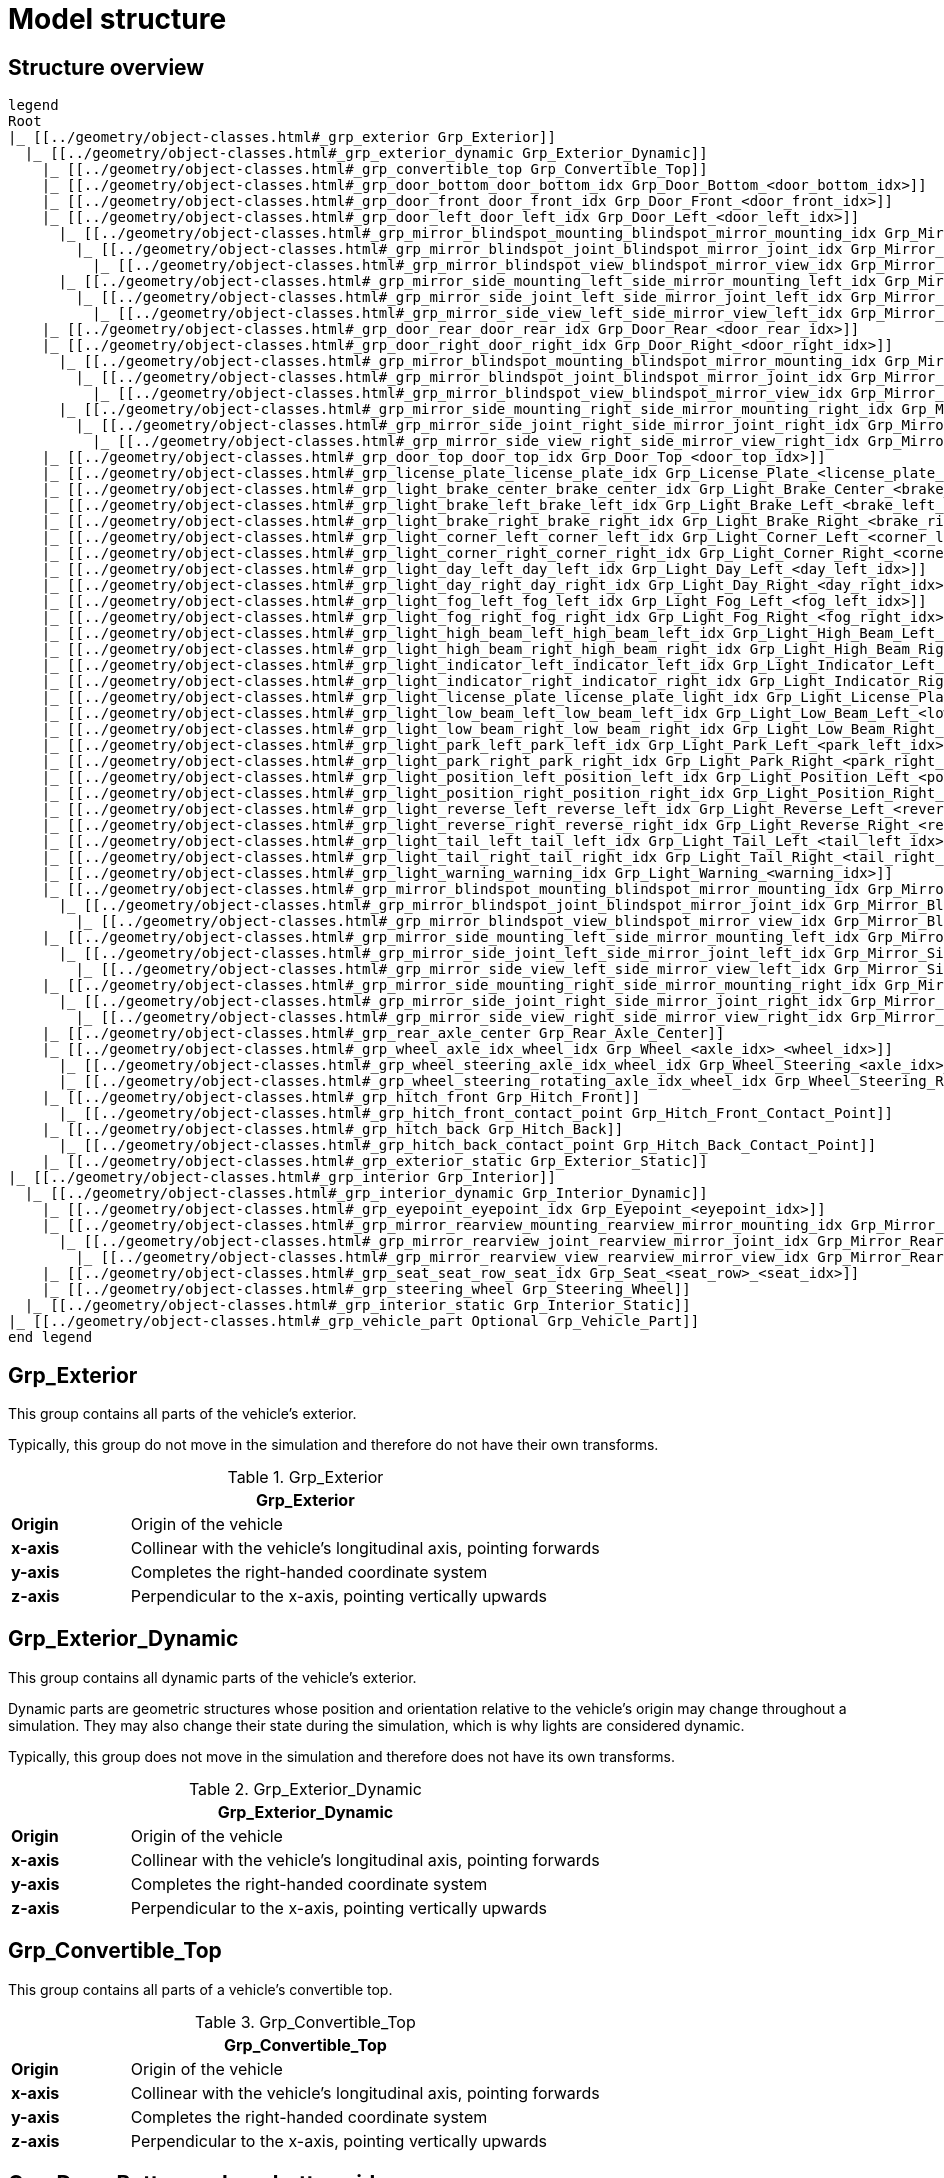 = Model structure

:home-path: ../..
:imagesdir: {home-path}/_images
:includedir: {home-path}/_images

== Structure overview

[plantuml]
----
legend
Root
|_ [[../geometry/object-classes.html#_grp_exterior Grp_Exterior]]
  |_ [[../geometry/object-classes.html#_grp_exterior_dynamic Grp_Exterior_Dynamic]]
    |_ [[../geometry/object-classes.html#_grp_convertible_top Grp_Convertible_Top]]
    |_ [[../geometry/object-classes.html#_grp_door_bottom_door_bottom_idx Grp_Door_Bottom_<door_bottom_idx>]]
    |_ [[../geometry/object-classes.html#_grp_door_front_door_front_idx Grp_Door_Front_<door_front_idx>]]
    |_ [[../geometry/object-classes.html#_grp_door_left_door_left_idx Grp_Door_Left_<door_left_idx>]]
      |_ [[../geometry/object-classes.html#_grp_mirror_blindspot_mounting_blindspot_mirror_mounting_idx Grp_Mirror_Blindspot_Mounting_<blindspot_mirror_mounting_idx>]]
        |_ [[../geometry/object-classes.html#_grp_mirror_blindspot_joint_blindspot_mirror_joint_idx Grp_Mirror_Blindspot_Joint_<blindspot_mirror_joint_idx>]]
          |_ [[../geometry/object-classes.html#_grp_mirror_blindspot_view_blindspot_mirror_view_idx Grp_Mirror_Blindspot_View_<blindspot_mirror_view_idx>]]
      |_ [[../geometry/object-classes.html#_grp_mirror_side_mounting_left_side_mirror_mounting_left_idx Grp_Mirror_Side_Mounting_Left_<side_mirror_mounting_left_idx>]]
        |_ [[../geometry/object-classes.html#_grp_mirror_side_joint_left_side_mirror_joint_left_idx Grp_Mirror_Side_Joint_Left_<side_mirror_joint_left_idx> ]]
          |_ [[../geometry/object-classes.html#_grp_mirror_side_view_left_side_mirror_view_left_idx Grp_Mirror_Side_View_Left_<side_mirror_view_left_idx> ]]
    |_ [[../geometry/object-classes.html#_grp_door_rear_door_rear_idx Grp_Door_Rear_<door_rear_idx>]]
    |_ [[../geometry/object-classes.html#_grp_door_right_door_right_idx Grp_Door_Right_<door_right_idx>]]
      |_ [[../geometry/object-classes.html#_grp_mirror_blindspot_mounting_blindspot_mirror_mounting_idx Grp_Mirror_Blindspot_Mounting_<blindspot_mirror_mounting_idx>]]
        |_ [[../geometry/object-classes.html#_grp_mirror_blindspot_joint_blindspot_mirror_joint_idx Grp_Mirror_Blindspot_Joint_<blindspot_mirror_joint_idx>]]
          |_ [[../geometry/object-classes.html#_grp_mirror_blindspot_view_blindspot_mirror_view_idx Grp_Mirror_Blindspot_View_<blindspot_mirror_view_idx>]]
      |_ [[../geometry/object-classes.html#_grp_mirror_side_mounting_right_side_mirror_mounting_right_idx Grp_Mirror_Side_Mounting_Right_<side_mirror_mounting_right_idx>]]
        |_ [[../geometry/object-classes.html#_grp_mirror_side_joint_right_side_mirror_joint_right_idx Grp_Mirror_Side_Joint_Right_<side_mirror_joint_right_idx> ]]
          |_ [[../geometry/object-classes.html#_grp_mirror_side_view_right_side_mirror_view_right_idx Grp_Mirror_Side_View_Right_<side_mirror_view_right_idx> ]]
    |_ [[../geometry/object-classes.html#_grp_door_top_door_top_idx Grp_Door_Top_<door_top_idx>]]
    |_ [[../geometry/object-classes.html#_grp_license_plate_license_plate_idx Grp_License_Plate_<license_plate_idx>]]
    |_ [[../geometry/object-classes.html#_grp_light_brake_center_brake_center_idx Grp_Light_Brake_Center_<brake_center_idx>]]
    |_ [[../geometry/object-classes.html#_grp_light_brake_left_brake_left_idx Grp_Light_Brake_Left_<brake_left_idx>]]
    |_ [[../geometry/object-classes.html#_grp_light_brake_right_brake_right_idx Grp_Light_Brake_Right_<brake_right_idx>]]
    |_ [[../geometry/object-classes.html#_grp_light_corner_left_corner_left_idx Grp_Light_Corner_Left_<corner_left_idx>]]
    |_ [[../geometry/object-classes.html#_grp_light_corner_right_corner_right_idx Grp_Light_Corner_Right_<corner_right_idx>]]
    |_ [[../geometry/object-classes.html#_grp_light_day_left_day_left_idx Grp_Light_Day_Left_<day_left_idx>]]
    |_ [[../geometry/object-classes.html#_grp_light_day_right_day_right_idx Grp_Light_Day_Right_<day_right_idx>]]
    |_ [[../geometry/object-classes.html#_grp_light_fog_left_fog_left_idx Grp_Light_Fog_Left_<fog_left_idx>]]
    |_ [[../geometry/object-classes.html#_grp_light_fog_right_fog_right_idx Grp_Light_Fog_Right_<fog_right_idx>]]
    |_ [[../geometry/object-classes.html#_grp_light_high_beam_left_high_beam_left_idx Grp_Light_High_Beam_Left_<high_beam_left_idx>]]
    |_ [[../geometry/object-classes.html#_grp_light_high_beam_right_high_beam_right_idx Grp_Light_High_Beam_Right_<high_beam_right_idx>]]
    |_ [[../geometry/object-classes.html#_grp_light_indicator_left_indicator_left_idx Grp_Light_Indicator_Left_<indicator_left_idx>]]
    |_ [[../geometry/object-classes.html#_grp_light_indicator_right_indicator_right_idx Grp_Light_Indicator_Right_<indicator_right_idx>]]
    |_ [[../geometry/object-classes.html#_grp_light_license_plate_license_plate_light_idx Grp_Light_License_Plate_<license_plate_light_idx>]]
    |_ [[../geometry/object-classes.html#_grp_light_low_beam_left_low_beam_left_idx Grp_Light_Low_Beam_Left_<low_beam_left_idx>]]
    |_ [[../geometry/object-classes.html#_grp_light_low_beam_right_low_beam_right_idx Grp_Light_Low_Beam_Right_<low_beam_right_idx>]]
    |_ [[../geometry/object-classes.html#_grp_light_park_left_park_left_idx Grp_Light_Park_Left_<park_left_idx>]]
    |_ [[../geometry/object-classes.html#_grp_light_park_right_park_right_idx Grp_Light_Park_Right_<park_right_idx> ]]
    |_ [[../geometry/object-classes.html#_grp_light_position_left_position_left_idx Grp_Light_Position_Left_<position_left_idx>]]
    |_ [[../geometry/object-classes.html#_grp_light_position_right_position_right_idx Grp_Light_Position_Right_<position_right_idx>]]
    |_ [[../geometry/object-classes.html#_grp_light_reverse_left_reverse_left_idx Grp_Light_Reverse_Left_<reverse_left_idx>]]
    |_ [[../geometry/object-classes.html#_grp_light_reverse_right_reverse_right_idx Grp_Light_Reverse_Right_<reverse_right_idx>]]
    |_ [[../geometry/object-classes.html#_grp_light_tail_left_tail_left_idx Grp_Light_Tail_Left_<tail_left_idx>]]
    |_ [[../geometry/object-classes.html#_grp_light_tail_right_tail_right_idx Grp_Light_Tail_Right_<tail_right_idx>]]
    |_ [[../geometry/object-classes.html#_grp_light_warning_warning_idx Grp_Light_Warning_<warning_idx>]]
    |_ [[../geometry/object-classes.html#_grp_mirror_blindspot_mounting_blindspot_mirror_mounting_idx Grp_Mirror_Blindspot_Mounting_<blindspot_mirror_mounting_idx>]]
      |_ [[../geometry/object-classes.html#_grp_mirror_blindspot_joint_blindspot_mirror_joint_idx Grp_Mirror_Blindspot_Joint_<blindspot_mirror_joint_idx>]]
        |_ [[../geometry/object-classes.html#_grp_mirror_blindspot_view_blindspot_mirror_view_idx Grp_Mirror_Blindspot_View_<blindspot_mirror_view_idx>]]
    |_ [[../geometry/object-classes.html#_grp_mirror_side_mounting_left_side_mirror_mounting_left_idx Grp_Mirror_Side_Mounting_Left_<side_mirror_mounting_left_idx>]]
      |_ [[../geometry/object-classes.html#_grp_mirror_side_joint_left_side_mirror_joint_left_idx Grp_Mirror_Side_Joint_Left_<side_mirror_joint_left_idx> ]]
        |_ [[../geometry/object-classes.html#_grp_mirror_side_view_left_side_mirror_view_left_idx Grp_Mirror_Side_View_Left_<side_mirror_view_left_idx> ]]
    |_ [[../geometry/object-classes.html#_grp_mirror_side_mounting_right_side_mirror_mounting_right_idx Grp_Mirror_Side_Mounting_Right_<side_mirror_mounting_right_idx>]]
      |_ [[../geometry/object-classes.html#_grp_mirror_side_joint_right_side_mirror_joint_right_idx Grp_Mirror_Side_Joint_Right_<side_mirror_joint_right_idx> ]]
        |_ [[../geometry/object-classes.html#_grp_mirror_side_view_right_side_mirror_view_right_idx Grp_Mirror_Side_View_Right_<side_mirror_view_right_idx> ]]
    |_ [[../geometry/object-classes.html#_grp_rear_axle_center Grp_Rear_Axle_Center]]
    |_ [[../geometry/object-classes.html#_grp_wheel_axle_idx_wheel_idx Grp_Wheel_<axle_idx>_<wheel_idx>]]
      |_ [[../geometry/object-classes.html#_grp_wheel_steering_axle_idx_wheel_idx Grp_Wheel_Steering_<axle_idx>_<wheel_idx>]]
      |_ [[../geometry/object-classes.html#_grp_wheel_steering_rotating_axle_idx_wheel_idx Grp_Wheel_Steering_Rotating_<axle_idx>_<wheel_idx>]]
    |_ [[../geometry/object-classes.html#_grp_hitch_front Grp_Hitch_Front]]
      |_ [[../geometry/object-classes.html#_grp_hitch_front_contact_point Grp_Hitch_Front_Contact_Point]]
    |_ [[../geometry/object-classes.html#_grp_hitch_back Grp_Hitch_Back]]
      |_ [[../geometry/object-classes.html#_grp_hitch_back_contact_point Grp_Hitch_Back_Contact_Point]]
    |_ [[../geometry/object-classes.html#_grp_exterior_static Grp_Exterior_Static]]  
|_ [[../geometry/object-classes.html#_grp_interior Grp_Interior]]
  |_ [[../geometry/object-classes.html#_grp_interior_dynamic Grp_Interior_Dynamic]]
    |_ [[../geometry/object-classes.html#_grp_eyepoint_eyepoint_idx Grp_Eyepoint_<eyepoint_idx>]]
    |_ [[../geometry/object-classes.html#_grp_mirror_rearview_mounting_rearview_mirror_mounting_idx Grp_Mirror_Rearview_Mounting_<rearview_mirror_mounting_idx>]]
      |_ [[../geometry/object-classes.html#_grp_mirror_rearview_joint_rearview_mirror_joint_idx Grp_Mirror_Rearview_Joint_<rearview_mirror_joint_idx>]]
        |_ [[../geometry/object-classes.html#_grp_mirror_rearview_view_rearview_mirror_view_idx Grp_Mirror_Rearview_View_<rearview_mirror_view_idx>]]
    |_ [[../geometry/object-classes.html#_grp_seat_seat_row_seat_idx Grp_Seat_<seat_row>_<seat_idx>]]
    |_ [[../geometry/object-classes.html#_grp_steering_wheel Grp_Steering_Wheel]]
  |_ [[../geometry/object-classes.html#_grp_interior_static Grp_Interior_Static]]
|_ [[../geometry/object-classes.html#_grp_vehicle_part Optional Grp_Vehicle_Part]]
end legend
----


== Grp_Exterior

This group contains all parts of the vehicle's exterior.

Typically, this group do not move in the simulation and therefore do not have their own transforms.

.Grp_Exterior
[%header, cols="20, 80"]
|===

2+^| Grp_Exterior

| *Origin*
| Origin of the vehicle

| *x-axis*
| Collinear with the vehicle's longitudinal axis, pointing forwards

| *y-axis*
| Completes the right-handed coordinate system

| *z-axis*
| Perpendicular to the x-axis, pointing vertically upwards
|===

== Grp_Exterior_Dynamic

This group contains all dynamic parts of the vehicle's exterior.

Dynamic parts are geometric structures whose position and orientation relative to the vehicle's origin may change throughout a simulation.
They may also change their state during the simulation, which is why lights are considered dynamic.

Typically, this group does not move in the simulation and therefore does not have its own transforms.

.Grp_Exterior_Dynamic
[%header, cols="20, 80"]
|===

2+^| Grp_Exterior_Dynamic

| *Origin*
| Origin of the vehicle

| *x-axis*
| Collinear with the vehicle's longitudinal axis, pointing forwards

| *y-axis*
| Completes the right-handed coordinate system

| *z-axis*
| Perpendicular to the x-axis, pointing vertically upwards
|===

== Grp_Convertible_Top

This group contains all parts of a vehicle's convertible top.

.Grp_Convertible_Top
[%header, cols="20, 80"]
|===

2+^| Grp_Convertible_Top

| *Origin*
| Origin of the vehicle

| *x-axis*
| Collinear with the vehicle's longitudinal axis, pointing forwards

| *y-axis*
| Completes the right-handed coordinate system

| *z-axis*
| Perpendicular to the x-axis, pointing vertically upwards
|===


== Grp_Door_Bottom_<door_bottom_idx>

This group contains all parts of a door located at the bottom of the vehicle, including its interior parts, as they move together as a unit.

`<door_bottom_idx>` denotes the index of doors at the bottom. The index entries
are sorted from front to rear, starting with 0.

.Grp_Door_Bottom_<door_bottom_idx>
image::Grp_Door_Bottom.svg[,400]

.Grp_Door_Bottom_<door_bottom_idx>
[%header, cols="20, 80"]
|===

2+^| Grp_Door_Bottom_<door_bottom_idx>

| *Origin*
| Geometric center of the virtual hinge axis

| *x-axis*
| Perpendicular to the z-axis, pointing along the closed door

| *y-axis*
| Completes the right-handed coordinate system

| *z-axis*
| Concentric and coaxial to the virtual hinge axis, pointing in the direction that enables the door to open with a positive rotation around the z-axis
|===

== Grp_Door_Front_<door_front_idx>

This group contains all parts of a door located at the front of the vehicle, such as the engine cover. It also includes the door's interior parts, as they move together as a single unit.

`<door_front_idx>` denotes the index of front doors. The index entries are
sorted from right to left in positive y-direction, starting with 0.

.Grp_Door_Front_<door_front_idx>
image::Grp_Door_Front.svg[,600]

.Grp_Door_Front_<door_front_idx>
[%header, cols="20, 80"]
|===

2+^| Grp_Door_Front_<door_front_idx>

| *Origin*
| Geometric center of the virtual hinge axis

| *x-axis*
| Perpendicular to the z-axis, pointing along the closed door

| *y-axis*
| Completes the right-handed coordinate system

| *z-axis*
| Concentric and coaxial to the virtual hinge axis, pointing in the direction that enables the door to open with a positive rotation around the z-axis
|===


== Grp_Door_Left_<door_left_idx>

This group contains all parts of a door located at the left side of the vehicle, including its interior parts, as they move together as a unit.

`<door_left_idx>` denotes the index of doors on the left side. The index entries
are sorted from front to rear, starting with 0.

.Grp_Door_Left_<door_left_idx>
image::Grp_Door_Left.svg[,600]

.Grp_Door_Left_<door_left_idx>
[%header, cols="20, 80"]
|===

2+^| Grp_Door_Left_<door_left_idx>

| *Origin*
| Geometric center of the virtual hinge axis

| *x-axis*
| Perpendicular to the z-axis, pointing along the closed door

| *y-axis*
| Completes the right-handed coordinate system

| *z-axis*
| Concentric and coaxial to the virtual hinge axis, pointing in the direction that enables the door to open with a positive rotation around the z-axis
|===

== Grp_Door_Rear_<door_rear_idx>

This group contains all parts of a door located at the rear of the vehicle, such as the trunklid. It also includes the door's interior parts, as they move together as a single unit.

`<door_rear_idx>` denotes the index of rear doors. The index entries are sorted
from right to left in positive y-direction, starting with 0.

.Grp_Door_Rear_<door_rear_idx>
image::Grp_Door_Rear.svg[,400]

.Grp_Door_Rear_<door_rear_idx>
[%header, cols="20, 80"]
|===

2+^| Grp_Door_Rear_<door_rear_idx>

| *Origin*
| Geometric center of the virtual hinge axis

| *x-axis*
| Perpendicular to the z-axis, pointing along the closed door

| *y-axis*
| Completes the right-handed coordinate system

| *z-axis*
| Concentric and coaxial to the virtual hinge axis, pointing in the direction that enables the door to open with a positive rotation around the z-axis
|===


== Grp_Door_Right_<door_right_idx>

This group contains all parts of a door located at the right side of the vehicle, including its interior parts, as they move together as a unit.

`<door_right_idx>` denotes the index of doors on the right side. The index entries
are sorted from front to rear, starting with 0.

.Grp_Door_Right_<door_right_idx>
image::Grp_Door_Right.svg[,600]

.Grp_Door_Right_<door_right_idx>
[%header, cols="20, 80"]
|===

2+^| Grp_Door_Right_<door_right_idx>

| *Origin*
| Geometric center of the virtual hinge axis

| *x-axis*
| Perpendicular to the z-axis, pointing along the closed door

| *y-axis*
| Completes the right-handed coordinate system

| *z-axis*
| Concentric and coaxial to the virtual hinge axis, pointing in the direction that enables the door to open with a positive rotation around the z-axis
|===




== Grp_Door_Top_<door_top_idx>

This group contains all parts of a door located at the top of the vehicle, including its interior parts, as they move together as a unit.

`<door_top_idx>` denotes the index of doors on the top of the vehicle. The index entries
are sorted from front to rear, starting with 0.

.Grp_Door_Top_<door_top_idx>
image::Grp_Door_Top.svg[, 600]

.Grp_Door_Top_<door_top_idx>
[%header, cols="20, 80"]
|===

2+^| Grp_Door_Top_<door_top_idx>

| *Origin*
| Geometric center of the virtual hinge axis

| *x-axis*
| Perpendicular to the z-axis, pointing along the closed door

| *y-axis*
| Completes the right-handed coordinate system

| *z-axis*
| Concentric and coaxial to the virtual hinge axis, pointing in the direction that enables the door to open with a positive rotation around the z-axis
|===

== Grp_License_Plate_<license_plate_idx>

This group contains all parts of the vehicle’s license plate.

`<license_plate_idx>` denotes the index of license plates. The index entries
are sorted from right to left in positive y-direction, and from front to rear, starting with 0.

.Grp_License_Plate_<license_plate_idx>
[%header, cols="20, 80"]
|===

2+^| Grp_License_Plate_<license_plate_idx>

| *Origin*
| Geometric center of the plate's surface

| *x-axis*
| Pointing outwards from the front of the license plate

| *y-axis*
| Completes the right-handed coordinate system

| *z-axis*
| Perpendicular to the x-axis, pointing vertically upwards
|===

== Grp_Light_Brake_Center_<brake_center_idx>

This group contains all parts of a brake light located at the center of the vehicle.

`<brake_center_idx>` denotes the index of brake lights in the center. The index entries
are sorted from right to left in positive y-direction, starting with 0.

.Grp_Light_Brake_Center_<brake_center_idx>
image::Grp_Light_Brake_Center.svg[,400]

.Grp_Light_Brake_Center_<brake_center_idx>
[%header, cols="20, 80"]
|===

2+^| Grp_Light_Brake_Center_<brake_center_idx>

| *Origin*
| Center of the light element

| *x-axis*
| Pointing towards the main light emission, usually backwards

| *y-axis*
| Completes the right-handed coordinate system

| *z-axis*
| Perpendicular to the x-axis, pointing vertically upwards
|===

== Grp_Light_Brake_Left_<brake_left_idx>

This group contains all parts of a brake light located at the left side of the vehicle.

`<brake_left_idx>` denotes the index of brake lights on the left side. The index entries
are sorted from right to left in positive y-direction, starting with 0.

.Grp_Light_Brake_Left_<brake_left_idx>
image::Grp_Light_Tail_Left.svg[,400]

.Grp_Light_Brake_Left_<brake_left_idx>
[%header, cols="20, 80"]
|===

2+^| Grp_Light_Brake_Left_<brake_left_idx>

| *Origin*
| Center of the light element

| *x-axis*
| Pointing towards the main light emission, usually backwards

| *y-axis*
| Completes the right-handed coordinate system

| *z-axis*
| Perpendicular to the x-axis, pointing vertically upwards
|===



== Grp_Light_Brake_Right_<brake_right_idx>

This group contains all parts of a brake light located at the right side of the vehicle.

`<brake_right_idx>` denotes the index of brake lights on the right side. The index entries
are sorted from right to left in positive y-direction, starting with 0.

.Grp_Light_Brake_Right_<brake_right_idx>
image::Grp_Light_Tail_Right.svg[,400]

.Grp_Light_Brake_Right_<brake_right_idx>
[%header, cols="20, 80"]
|===

2+^| Grp_Light_Brake_Right_<brake_right_idx>

| *Origin*
| Center of the light element

| *x-axis*
| Pointing towards the main light emission, usually backwards

| *y-axis*
| Completes the right-handed coordinate system

| *z-axis*
| Perpendicular to the x-axis, pointing vertically upwards
|===


== Grp_Light_Corner_Left_<corner_left_idx>

This group contains all parts of a corner light on the vehicle's left side.
A corner light is typically a white light that provides side illumination in the direction of a turn or lane change.

`<corner_left_idx>` denotes the index of corner lights on the left side. The index entries
are sorted from right to left in positive y-direction, starting with 0.

.Grp_Light_Corner_Left_<corner_left_idx>
image::Grp_Light_Day_Left.svg[,600]

.Grp_Light_Corner_Left_<corner_left_idx>
[%header, cols="20, 80"]
|===

2+^| Grp_Light_Corner_Left_<corner_left_idx>

| *Origin*
| Center of the light element

| *x-axis*
| Pointing towards the main light emission in neutral position

| *y-axis*
| Completes the right-handed coordinate system

| *z-axis*
| Perpendicular to the x-axis, pointing vertically upwards
|===


== Grp_Light_Corner_Right_<corner_right_idx>

This group contains all parts of a corner light on the vehicle's right side.
A corner light is typically a white light that provides side illumination in the direction of a turn or lane change.

`<corner_right_idx>` denotes the index of corner lights on the right side. The index entries
are sorted from right to left in positive y-direction, starting with 0.

.Grp_Light_Corner_Right_<corner_right_idx>
image::Grp_Light_Day_Right.svg[,600]

.Grp_Light_Corner_Right_<corner_right_idx>
[%header, cols="20, 80"]
|===

2+^| Grp_Light_Corner_Right_<corner_right_idx>

| *Origin*
| Center of the light element

| *x-axis*
| Pointing towards the main light emission in neutral position

| *y-axis*
| Completes the right-handed coordinate system

| *z-axis*
| Perpendicular to the x-axis, pointing vertically upwards
|===


== Grp_Light_Day_Left_<day_left_idx>

This group contains all parts of the daytime running light on the vehicle's left side.

`<day_left_idx>` denotes the index of daytime running lights on the left side. The index entries
are sorted from right to left in positive y-direction, starting with 0.

.Grp_Light_Day_Left_<day_left_idx>
image::Grp_Light_Day_Left.svg[,600]

.Grp_Light_Day_Left_<day_left_idx>
[%header, cols="20, 80"]
|===

2+^| Grp_Light_Day_Left_<day_left_idx>

| *Origin*
| Center of the light element

| *x-axis*
| Pointing towards the main light emission, usually forwards

| *y-axis*
| Completes the right-handed coordinate system

| *z-axis*
| Perpendicular to the x-axis, pointing vertically upwards
|===


== Grp_Light_Day_Right_<day_right_idx>

This group contains all parts of the daytime running light on the vehicle's right side.

`<day_right_idx>` denotes the index of daytime running lights on the right side. The index entries
are sorted from right to left in positive y-direction, starting with 0.

.Grp_Light_Day_Right_<day_right_idx>
image::Grp_Light_Day_Right.svg[,600]

.Grp_Light_Day_Right_<day_right_idx>
[%header, cols="20, 80"]
|===

2+^| Grp_Light_Day_Right_<day_right_idx>

| *Origin*
| Center of the light element

| *x-axis*
| Pointing towards the main light emission, usually forwards

| *y-axis*
| Completes the right-handed coordinate system

| *z-axis*
| Perpendicular to the x-axis, pointing vertically upwards
|===


== Grp_Light_Fog_Left_<fog_left_idx>

This group contains all parts of a fog light on the vehicle's left side.

`<fog_left_idx>` denotes the index of fog lights on the left side. The index entries
are sorted from right to left in positive y-direction, starting with 0.

.Grp_Light_Fog_Left_<fog_left_idx>
image::Grp_Light_Tail_Left.svg[,400]

.Grp_Light_Fog_Left_<fog_left_idx>
[%header, cols="20, 80"]
|===

2+^| Grp_Light_Fog_Left_<fog_left_idx>

| *Origin*
| Center of the light element

| *x-axis*
| Pointing towards the main light emission, usually backwards

| *y-axis*
| Completes the right-handed coordinate system

| *z-axis*
| Perpendicular to the x-axis, pointing vertically upwards
|===


== Grp_Light_Fog_Right_<fog_right_idx>

This group contains all parts of a fog light on the vehicle's right side.

`<fog_right_idx>` denotes the index of fog lights on the right side. The index entries
are sorted from right to left in positive y-direction, starting with 0.

.Grp_Light_Fog_Right_<fog_right_idx>
image::Grp_Light_Tail_Right.svg[,400]

.Grp_Light_Fog_Right_<fog_right_idx>
[%header, cols="20, 80"]
|===

2+^| Grp_Light_Fog_Right_<fog_right_idx>

| *Origin*
| Center of the light element

| *x-axis*
| Pointing towards the main light emission, usually backwards

| *y-axis*
| Completes the right-handed coordinate system

| *z-axis*
| Perpendicular to the x-axis, pointing vertically upwards
|===

== Grp_Light_High_Beam_Left_<high_beam_left_idx>

This group contains all parts of a high beam light on the vehicle's left side.

`<high_beam_left_idx>` denotes the index of high beam lights on the left side. The index entries
are sorted from right to left in positive y-direction, starting with 0.

.Grp_Light_High_Beam_Left_<high_beam_left_idx>
image::Grp_Light_Day_Left.svg[,600]

.Grp_Light_High_Beam_Left_<high_beam_left_idx>
[%header, cols="20, 80"]
|===

2+^| Grp_Light_High_Beam_Left_<high_beam_left_idx>

| *Origin*
| Center of the light element

| *x-axis*
| Pointing towards the main light emission, usually forwards

| *y-axis*
| Completes the right-handed coordinate system

| *z-axis*
| Perpendicular to the x-axis, pointing vertically upwards
|===


== Grp_Light_High_Beam_Right_<high_beam_right_idx>

This group contains all parts of a high beam light on the vehicle's right side.

`<high_beam_right_idx>` denotes the index of high beam lights on the right side. The index entries
are sorted from right to left in positive y-direction, starting with 0.

.Grp_Light_High_Beam_Right_<high_beam_right_idx>
image::Grp_Light_Day_Right.svg[,600]

.Grp_Light_High_Beam_Right_<high_beam_right_idx>
[%header, cols="20, 80"]
|===

2+^| Grp_Light_High_Beam_Right_<high_beam_right_idx>

| *Origin*
| Center of the light element

| *x-axis*
| Pointing towards the main light emission, usually forwards

| *y-axis*
| Completes the right-handed coordinate system

| *z-axis*
| Perpendicular to the x-axis, pointing vertically upwards
|===


== Grp_Light_Indicator_Left_<indicator_left_idx>

This group contains all parts of an indicator light on the vehicle's left side.

`<indicator_left_idx>` denotes the index of indicator lights on the left side. The index entries
are sorted from right to left in positive y-direction, and from front to rear, starting with 0.

.Grp_Light_Indicator_Left_<indicator_left_idx>
[%header, cols="20, 80"]
|===

2+^| Grp_Light_Indicator_Left_<indicator_left_idx>

| *Origin*
| Center of the light element

| *x-axis*
| Pointing towards the main light emission

| *y-axis*
| Completes the right-handed coordinate system

| *z-axis*
| Perpendicular to the x-axis, pointing vertically upwards
|===


== Grp_Light_Indicator_Right_<indicator_right_idx>

This group contains all parts of an indicator light on the vehicle's right side.

`<indicator_right_idx>` denotes the index of indicator lights on the right side. The index entries
are sorted from right to left in positive y-direction, and from front to rear, starting with 0.

.Grp_Light_Indicator_Right_<indicator_right_idx>
[%header, cols="20, 80"]
|===

2+^| Grp_Light_Indicator_Right_<indicator_right_idx>

| *Origin*
| Center of the light element

| *x-axis*
| Pointing towards the main light emission

| *y-axis*
| Completes the right-handed coordinate system

| *z-axis*
| Perpendicular to the x-axis, pointing vertically upwards
|===

== Grp_Light_License_Plate_<license_plate_light_idx>

This group contains all parts of the vehicle's license plate light.

`<license_plate_light_idx>` denotes the index of license plate lights. The index entries
are sorted from right to left in positive y-direction, and from front to rear, starting with 0.

.Grp_Light_License_Plate_<license_plate_light_idx>
image::Grp_Light_License_Plate.svg[,600]

.Grp_Light_License_Plate_<license_plate_light_idx>
[%header, cols="20, 80"]
|===

2+^| Grp_Light_License_Plate_<license_plate_light_idx>

| *Origin*
| Center of the light element

| *x-axis*
| Pointing towards the main light emission

| *y-axis*
| Completes the right-handed coordinate system

| *z-axis*
| Perpendicular to the x-axis, pointing vertically upwards
|===


== Grp_Light_Low_Beam_Left_<low_beam_left_idx>

This group contains all parts of a low beam light on the vehicle's left side.

`<low_beam_left_idx>` denotes the index of low beam lights on the left side. The index entries
are sorted from right to left in positive y-direction, starting with 0.

.Grp_Light_Low_Beam_Left_<low_beam_left_idx>
image::Grp_Light_Day_Left.svg[,600]

.Grp_Light_Low_Beam_Left_<low_beam_left_idx>
[%header, cols="20, 80"]
|===

2+^| Grp_Light_Low_Beam_Left_<low_beam_left_idx>

| *Origin*
| Center of the light element

| *x-axis*
| Pointing towards the main light emission, usually forwards

| *y-axis*
| Completes the right-handed coordinate system

| *z-axis*
| Perpendicular to the x-axis, pointing vertically upwards
|===


== Grp_Light_Low_Beam_Right_<low_beam_right_idx>

This group contains all parts of a low beam light on the vehicle's right side.

`<low_beam_right_idx>` denotes the index of low beam lights on the right side. The index entries
are sorted from right to left in positive y-direction, starting with 0.

.Grp_Light_Low_Beam_Right_<low_beam_right_idx>
image::Grp_Light_Day_Right.svg[,600]

.Grp_Light_Low_Beam_Right_<low_beam_right_idx>
[%header, cols="20, 80"]
|===

2+^| Grp_Light_Low_Beam_Right_<low_beam_right_idx>

| *Origin*
| Center of the light element

| *x-axis*
| Pointing towards the main light emission, usually forwards

| *y-axis*
| Completes the right-handed coordinate system

| *z-axis*
| Perpendicular to the x-axis, pointing vertically upwards
|===


== Grp_Light_Park_Left_<park_left_idx>

This group contains all parts of a parking light on the vehicle's left side.

`<park_left_idx>` denotes the index of parking lights on the left side. The index entries
are sorted from right to left in positive y-direction, and from front to rear, starting with 0.

.Grp_Light_Park_Left_<park_left_idx>
[%header, cols="20, 80"]
|===

2+^| Grp_Light_Park_Left_<park_left_idx>

| *Origin*
| Center of the light element

| *x-axis*
| Pointing towards the main light emission, usually forwards

| *y-axis*
| Completes the right-handed coordinate system

| *z-axis*
| Perpendicular to the x-axis, pointing vertically upwards
|===


== Grp_Light_Park_Right_<park_right_idx>

This group contains all parts of a parking light on the vehicle's right side.

`<park_right_idx>` denotes the index of parking lights on the right side. The index entries
are sorted from right to left in positive y-direction, and from front to rear, starting with 0.

.Grp_Light_Park_Right_<park_right_idx>
[%header, cols="20, 80"]
|===

2+^| Grp_Light_Park_Right_<park_right_idx>

| *Origin*
| Center of the light element

| *x-axis*
| Pointing towards the main light emission, usually forwards

| *y-axis*
| Completes the right-handed coordinate system

| *z-axis*
| Perpendicular to the x-axis, pointing vertically upwards
|===

== Grp_Light_Position_Left_<position_left_idx>

This group contains all parts of a position light on the vehicle's left side.
Position lights are usually small, low-intensity, and orange.

`<position_left_idx>` denotes the index of position lights on the left side. The index entries
are sorted from right to left in positive y-direction, and from front to rear, starting with 0.

.Grp_Light_Position_Left_<position_left_idx>
[%header, cols="20, 80"]
|===

2+^| Grp_Light_Position_Left_<position_left_idx>

| *Origin*
| Center of the light element

| *x-axis*
| Pointing towards the main light emission

| *y-axis*
| Completes the right-handed coordinate system

| *z-axis*
| Perpendicular to the x-axis, pointing vertically upwards
|===


== Grp_Light_Position_Right_<position_right_idx>

This group contains all parts of a position light on the vehicle's right side.
Position lights are usually small, low-intensity, and orange.

`<position_right_idx>` denotes the index of position lights on the right side. The index entries
are sorted from right to left in positive y-direction, and from front to rear, starting with 0.

.Grp_Light_Position_Right_<position_right_idx>
[%header, cols="20, 80"]
|===

2+^| Grp_Light_Position_Right_<position_right_idx>

| *Origin*
| Center of the light element

| *x-axis*
| Pointing towards the main light emission

| *y-axis*
| Completes the right-handed coordinate system

| *z-axis*
| Perpendicular to the x-axis, pointing vertically upwards
|===

== Grp_Light_Reverse_Left_<reverse_left_idx>

This group contains all parts of a reverse light on the vehicle's left side.

`<reverse_left_idx>` denotes the index of reverse lights on the left side. The index entries
are sorted from right to left in positive y-direction, starting with 0.

.Grp_Light_Reverse_Left_<reverse_left_idx>
image::Grp_Light_Tail_Left.svg[,400]

.Grp_Light_Reverse_Left_<reverse_left_idx>
[%header, cols="20, 80"]
|===

2+^| Grp_Light_Reverse_Left_<reverse_left_idx>

| *Origin*
| Center of the light element

| *x-axis*
| Pointing towards the main light emission, usually backwards

| *y-axis*
| Completes the right-handed coordinate system

| *z-axis*
| Perpendicular to the x-axis, pointing vertically upwards
|===


== Grp_Light_Reverse_Right_<reverse_right_idx>

This group contains all parts of a reverse light on the vehicle's right side.

`<reverse_right_idx>` denotes the index of reverse lights on the right side. The index entries
are sorted from right to left in positive y-direction, starting with 0.

.Grp_Light_Reverse_Right_<reverse_right_idx>
image::Grp_Light_Tail_Right.svg[,400]

.Grp_Light_Reverse_Right_<reverse_right_idx>
[%header, cols="20, 80"]
|===

2+^| Grp_Light_Reverse_Right_<reverse_right_idx>

| *Origin*
| Center of the light element

| *x-axis*
| Pointing towards the main light emission, usually backwards

| *y-axis*
| Completes the right-handed coordinate system

| *z-axis*
| Perpendicular to the x-axis, pointing vertically upwards
|===


== Grp_Light_Tail_Left_<tail_left_idx>

This group contains all parts of a tail light on the vehicle's left side.

`<tail_left_idx>` denotes the index of tail lights on the left side. The index entries
are sorted from right to left in positive y-direction, starting with 0.

.Grp_Light_Tail_Left_<tail_left_idx>
image::Grp_Light_Tail_Left.svg[,400]

.Grp_Light_Tail_Left_<tail_left_idx>
[%header, cols="20, 80"]
|===

2+^| Grp_Light_Tail_Left_<tail_left_idx>

| *Origin*
| Center of the light element

| *x-axis*
| Pointing towards the main light emission, usually backwards

| *y-axis*
| Completes the right-handed coordinate system

| *z-axis*
| Perpendicular to the x-axis, pointing vertically upwards
|===


== Grp_Light_Tail_Right_<tail_right_idx>

This group contains all parts of a tail light on the vehicle's right side.

`<tail_right_idx>` denotes the index of tail lights on the right side. The index entries
are sorted from right to left in positive y-direction, starting with 0.

.Grp_Light_Tail_Right_<tail_right_idx>
image::Grp_Light_Tail_Right.svg[,400]

.Grp_Light_Tail_Right_<tail_right_idx>
[%header, cols="20, 80"]
|===

2+^| Grp_Light_Tail_Right_<tail_right_idx>

| *Origin*
| Center of the light element

| *x-axis*
| Pointing towards the main light emission, usually backwards

| *y-axis*
| Completes the right-handed coordinate system

| *z-axis*
| Perpendicular to the x-axis, pointing vertically upwards
|===


== Grp_Light_Warning_<warning_idx>

This group contains all parts of the vehicle's warning light.
Warning lights can include various emergency lights, hazard lights, and more.

`<warning_idx>` denotes the index of warning lights. The index entries
are sorted from right to left in positive y-direction, and from front to rear, starting with 0.

.Grp_Light_Warning_<warning_idx>
image::Grp_Light_Warning.svg[,600]

.Grp_Light_Warning_<warning_idx>
[%header, cols="20, 80"]
|===

2+^| Grp_Light_Warning_<warning_idx>

| *Origin*
| Center of the light element

| *x-axis*
| Pointing towards the main light emission, or forwards for rotating lights

| *y-axis*
| Completes the right-handed coordinate system

| *z-axis*
| Perpendicular to the x-axis, pointing vertically upwards
|===


== Grp_Mirror_Blindspot_Joint_<blindspot_mirror_joint_idx>

This group contains all parts of the movable structure that holds the blindspot
mirror. The blindspot mirror automatically adjusts when the angle of the
blindspot joint changes.

It is a child node of the corresponding mirror mounting group.

`<blindspot_mirror_joint_idx>` denotes the index of blindspot mirror joints. The index entries
are sorted from right to left in positive y-direction, and from front to rear, starting with 0.

.Grp_Mirror_Blindspot_Joint_<blindspot_mirror_joint_idx>
image::Grp_Mirror_Blindspot_Joint.svg[,600]

.Grp_Mirror_Blindspot_Joint_<blindspot_mirror_joint_idx>
[%header, cols="20, 80"]
|===

2+^| Grp_Mirror_Blindspot_Joint_<blindspot_mirror_joint_idx>

| *Origin*
| Joint of the movable structure of a mirror

| *x-axis*
| Collinear with the vehicle's longitudinal axis, pointing forwards

| *y-axis*
| Completes the right-handed coordinate system

| *z-axis*
| Perpendicular to the x-axis, pointing vertically upwards
|===


== Grp_Mirror_Blindspot_Mounting_<blindspot_mirror_mounting_idx>

This group contains all parts of the vehicle's blindspot mirror mounting.

It is a child node of `<Grp_Exterior_Dynamic>` if mounted directly to the
vehicle body, or a child node of either `<Grp_Door_Left>` or `<Grp_Door_Right>` if
mounted to the door.

`<blindspot_mirror_mounting_idx>` denotes the index of blindspot mirror mountings. The index entries
are sorted from right to left in positive y-direction, and from front to rear, starting with 0.

The index is used consistently, regardless of whether the mirror is mounted to
the door or to the vehicle body.

.Grp_Mirror_Blindspot_Mounting_<blindspot_mirror_mounting_idx>
image::Grp_Mirror_Blindspot_Mounting.svg[,600]

.Grp_Mirror_Blindspot_Mounting_<blindspot_mirror_mounting_idx>
[%header, cols="20, 80"]
|===

2+^| Grp_Mirror_Blindspot_Mounting_<blindspot_mirror_mounting_idx>

| *Origin*
| Base of the mirror mounting

| *x-axis*
| Collinear with the vehicle's longitudinal axis, pointing forwards

| *y-axis*
| Completes the right-handed coordinate system

| *z-axis*
| Perpendicular to the x-axis, pointing vertically upwards
|===


== Grp_Mirror_Blindspot_View_<blindspot_mirror_view_idx>

This group is an empty node that represents the view direction of the mirror
glass on a blindspot mirror.

It is a child node of the corresponding mirror joint group.

`<blindspot_mirror_view_idx>` denotes the index of blindspot mirrors. The index entries
are sorted from right to left in positive y-direction, and from front to rear, starting with 0.

NOTE: Add a figure.

.Grp_Mirror_Blindspot_View_<blindspot_mirror_view_idx>
[%header, cols="20, 80"]
|===

2+^| Grp_Mirror_Blindspot_View_<blindspot_mirror_view_idx>

| *Origin*
| Center of the mirror glass surface

| *x-axis*
| Pointing outwards from the mirror glass, aligned with the surface normal

| *y-axis*
| Completes the right-handed coordinate system

| *z-axis*
| Perpendicular to the x-axis, pointing vertically upwards along the face of the mirror glass
|===


== Grp_Mirror_Side_Joint_Left_<side_mirror_joint_left_idx>

This group contains all parts of the movable structure that holds the mirror on
the vehicle's left side. The mirror automatically adjusts when the angle of the
joint changes.

It is a child node of the corresponding mirror mounting group.

`<side_mirror_joint_left_idx>` denotes the index of side mirror joints on the
left side. The index entries are sorted from right to left in positive
y-direction, and from front to rear, starting with 0.

.Grp_Mirror_Side_Joint_Left_<side_mirror_joint_left_idx>
image::Grp_Mirror_Side_Joint_Left.svg[,600]

.Grp_Mirror_Side_Joint_Left_<side_mirror_joint_left_idx>
[%header, cols="20, 80"]
|===

2+^| Grp_Mirror_Side_Joint_Left_<side_mirror_joint_left_idx>

| *Origin*
| Joint of the movable structure of a mirror

| *x-axis*
| Collinear with the vehicle's longitudinal axis, pointing forwards

| *y-axis*
| Completes the right-handed coordinate system

| *z-axis*
| Perpendicular to the x-axis, pointing vertically upwards
|===


== Grp_Mirror_Side_Joint_Right_<side_mirror_joint_right_idx>

This group contains all parts of the movable structure that holds the mirror on
the vehicle's left side. The mirror automatically adjusts when the angle of the
joint changes.

It is a child node of the corresponding mirror mounting group.

`<side_mirror_joint_right_idx>` denotes the index of side mirror joints on the
right side. The index entries are sorted from right to left in positive
y-direction, and from front to rear, starting with 0.

.Grp_Mirror_Side_Joint_Right_<side_mirror_joint_right_idx>
image::Grp_Mirror_Side_Joint_Right.svg[,600]

.Grp_Mirror_Side_Joint_Right_<side_mirror_joint_right_idx>
[%header, cols="20, 80"]
|===

2+^| Grp_Mirror_Side_Joint_Right_<side_mirror_joint_right_idx>

| *Origin*
| Joint of the movable structure of a mirror

| *x-axis*
| Collinear with the vehicle's longitudinal axis, pointing forwards

| *y-axis*
| Completes the right-handed coordinate system

| *z-axis*
| Perpendicular to the x-axis, pointing vertically upwards
|===


== Grp_Mirror_Side_Mounting_Left_<side_mirror_mounting_left_idx>

This group contains all parts of the side mirror on the vehicle's left side.

It is a child node of `<Grp_Exterior_Dynamic>` if mounted directly to the
vehicle body, or a child node of either `<Grp_Door_Left>` or `<Grp_Door_Right>` if
mounted to the door.

`<side_mirror_mounting_left_idx>` denotes the index of side mirrors on the left side. The index entries
are sorted from right to left in positive y-direction, and from front to rear, starting with 0.

The index is used consistently, regardless of whether the mirror is mounted to
the door or to the vehicle body.

.Grp_Mirror_Side_Mounting_Left_<side_mirror_mounting_left_idx>
image::Grp_Mirror_Side_Mounting_Left.svg[,600]

.Grp_Mirror_Side_Mounting_Left_<side_mirror_mounting_left_idx>
[%header, cols="20, 80"]
|===

2+^| Grp_Mirror_Side_Mounting_Left_<side_mirror_mounting_left_idx>

| *Origin*
| Base of the mirror mounting

| *x-axis*
| Collinear with the vehicle's longitudinal axis, pointing forwards

| *y-axis*
| Completes the right-handed coordinate system

| *z-axis*
| Perpendicular to the x-axis, pointing vertically upwards
|===


== Grp_Mirror_Side_Mounting_Right_<side_mirror_mounting_right_idx>

This group contains all parts of the side mirror on the vehicle's right side.

It is a child node of `<Grp_Exterior_Dynamic>` if mounted directly to the
vehicle body, or a child node of either `<Grp_Door_Left>` or `<Grp_Door_Right>` if mounted
to the door.

`<side_mirror_mounting_right_idx>` denotes the index of side mirrors on the
right side. The index entries are sorted from right to left in positive
y-direction, and from front to rear, starting with 0.

The index is used consistently, regardless of whether the mirror is mounted to
the door or to the vehicle body.

.Grp_Mirror_Side_Mounting_Right_<side_mirror_mounting_right_idx>
image::Grp_Mirror_Side_Mounting_Right.svg[,600]

.Grp_Mirror_Side_Mounting_Right_<side_mirror_mounting_right_idx>
[%header, cols="20, 80"]
|===

2+^| Grp_Mirror_Side_Mounting_Right_<side_mirror_mounting_right_idx>

| *Origin*
| Base of the mirror mounting

| *x-axis*
| Collinear with the vehicle's longitudinal axis, pointing forwards

| *y-axis*
| Completes the right-handed coordinate system

| *z-axis*
| Perpendicular to the x-axis, pointing vertically upwards
|===


== Grp_Mirror_Side_View_Left_<side_mirror_view_left_idx>

This group is an empty node that represents the view direction of the mirror
glass on a side mirror on the left side of the vehicle.

It is a child node of the corresponding mirror joint group.

`<side_mirror_view_left_idx>` denotes the index of mirror glasses on the left side. The index entries
are sorted from right to left in positive y-direction, and from front to rear, starting with 0.

.Grp_Mirror_Side_View_Left_<side_mirror_view_left_idx>
image::Grp_Mirror_Side_View_Left.svg[,600]

.Grp_Mirror_Side_View_Left_<side_mirror_view_left_idx>
[%header, cols="20, 80"]
|===

2+^| Grp_Mirror_Side_View_Left_<side_mirror_view_left_idx>

| *Origin*
| Center of the mirror glass surface

| *x-axis*
| Pointing outwards from the mirror glass, aligned with the surface normal

| *y-axis*
| Completes the right-handed coordinate system

| *z-axis*
| Perpendicular to the x-axis, pointing vertically upwards along the face of the mirror glass
|===


== Grp_Mirror_Side_View_Right_<side_mirror_view_right_idx>

This group is an empty node that represents the view direction of the mirror
glass on a side mirror on the right side of the vehicle.

It is a child node of the corresponding mirror joint group.

`<side_mirror_view_right_idx>` denotes the index of mirror glasses on the right side. The index entries
are sorted from right to left in positive y-direction, and from front to rear, starting with 0.

.Grp_Mirror_Side_View_Right_<side_mirror_view_right_idx>
image::Grp_Mirror_Side_View_Right.svg[,600]

.Grp_Mirror_Side_View_Right_<side_mirror_view_right_idx>
[%header, cols="20, 80"]
|===

2+^| Grp_Mirror_Side_View_Right_<side_mirror_view_right_idx>

| *Origin*
| Center of the mirror glass surface

| *x-axis*
| Pointing outwards from the mirror glass, aligned with the surface normal

| *y-axis*
| Completes the right-handed coordinate system

| *z-axis*
| Perpendicular to the x-axis, pointing vertically upwards along the face of the mirror glass
|===


== Grp_Rear_Axle_Center

This group is an empty node in the center or the rear axle.

The coordinate origin of this group is aligned with the ASAM OSI host vehicle coordinate system and may be used as the reference frame for perception sensor data.

.Grp_Rear_Axle_Center
[%header, cols="20, 80"]
|===

2+^| Grp_Rear_Axle_Center

| *Origin*
| Center of the rear axle of the vehicle

| *x-axis*
| Collinear with the vehicle's longitudinal axis, pointing forwards

| *y-axis*
| Completes the right-handed coordinate system

| *z-axis*
| Perpendicular to the x-axis, pointing vertically upwards
|===

== Grp_Wheel_<axle_idx>_<wheel_idx>

This group contains all geometries of a single wheel assembly, which may consist of the tire, rim, brake caliper, and so on.

`<axle_idx>` denotes the index of the axle to which the wheel is mounted,
counting from front to rear, starting with 0.

`<wheel_idx>` denotes the index of the wheel on the specified axle, counting from right to left in positive y-direction, starting with 0.
For example, the wheel on the front left of a standard vehicle would be labeled `Grp_Wheel_0_1`.

Wheel steering is represented by rotation around the z-axis.
Wheel camber is defined by a rotation around the x-axis.
Suspension deflection is represented by translation along the z-axis.
Zero rotation and translation around all axles are defined under neutral load conditions.
In the 3D model, both caster and camber angles are ignored.

.Grp_Wheel_<axle_idx>_<wheel_idx>
image::Grp_Wheel.svg[,600]

.Grp_Wheel_<axle_idx>_<wheel_idx>
[%header, cols="20, 80"]
|===

2+^| Grp_Wheel_<axle_idx>_<wheel_idx>

| *Origin*
| Geometric center of the wheel

| *x-axis*
| Collinear with the vehicle's longitudinal axis, pointing forwards

| *y-axis*
| Completes the right-handed coordinate system

| *z-axis*
| Perpendicular to the x-axis, pointing vertically upwards
|===


== Grp_Wheel_Steering_<axle_idx>_<wheel_idx>

This group contains all components of the wheel assembly that follow the steering motion but not the wheel's rotation, such as brake calipers.

The indices are the same as in the parent group.

This group typically does not move independently in the simulation, as it moves with the parent transforms.

.Grp_Wheel_Steering_<axle_idx>_<wheel_idx>
[%header, cols="20, 80"]
|===

2+^| Grp_Wheel_Steering_<axle_idx>_<wheel_idx>

| *Origin*
| Geometric center of the wheel

| *x-axis*
| Collinear with the vehicle's longitudinal axis, pointing forwards

| *y-axis*
| Completes the right-handed coordinate system

| *z-axis*
| Perpendicular to the x-axis, pointing vertically upwards
|===


== Grp_Wheel_Steering_Rotating_<axle_idx>_<wheel_idx>

This group contains all components of the wheel assembly that follow the steering motion as well as the rotation of the wheel, such as tire and rim.

The indices are the same as in the parent group.

.Grp_Wheel_Steering_Rotating_<axle_idx>_<wheel_idx>
[%header, cols="20, 80"]
|===

2+^| Grp_Wheel_Steering_Rotating_<axle_idx>_<wheel_idx>

| *Origin*
| Geometric center of the wheel

| *x-axis*
| Collinear with the vehicle's longitudinal axis, pointing towards the door

| *y-axis*
| Completes the right-handed coordinate system

| *z-axis*
| Perpendicular to the x-axis, pointing vertically upwards
|===


== Grp_Front_Hitch

This group contains a hitch in front of the vehicle. It exists on cars and most often on trailers. 

.Grp_Front_Hitch
[%header, cols="20, 80"]
|===

2+^| Grp_Front_Hitch

| *Origin*
| Origin of the vehicle

| *x-axis*
| Collinear with the vehicle's longitudinal axis, pointing forwards

| *y-axis*
| Completes the right-handed coordinate system

| *z-axis*
| Perpendicular to the x-axis, pointing vertically upwards
|===

== Grp_Front_Hitch_Contact_Point

This group defines the contact point to attach another vehicle.

.Grp_Front_Hitch_Contact_Point
[%header, cols="20, 80"]
|===

2+^| Grp_Front_Hitch_Contact_Point

| *Origin*
| Origin of the vehicle

| *x-axis*
| Collinear with the vehicle's longitudinal axis, pointing forwards

| *y-axis*
| Completes the right-handed coordinate system

| *z-axis*
| Perpendicular to the x-axis, pointing vertically upwards
|===


== Grp_Hitch_Back

This group contains a hitch in the back of the vehicle. It exists on cars and sometimes on trailers.

.Grp_Hitch_Back
[%header, cols="20, 80"]
|===


2+^| Grp_Hitch_Back

| *Origin*
| Origin of the vehicle

| *x-axis*
| Collinear with the vehicle's longitudinal axis, pointing forwards

| *y-axis*
| Completes the right-handed coordinate system

| *z-axis*
| Perpendicular to the x-axis, pointing vertically upwards
|===

== Grp_Hitch_Back_Contact_Point

This group defines the contact point to attach another vehicle.

.Grp_Hitch_Back_Contact_Point
[%header, cols="20, 80"]
|===

2+^| Grp_Hitch_Back_Contact_Point

| *Origin*
| Origin of the vehicle

| *x-axis*
| Collinear with the vehicle's longitudinal axis, pointing forwards

| *y-axis*
| Completes the right-handed coordinate system

| *z-axis*
| Perpendicular to the x-axis, pointing vertically upwards
|===

== Grp_Exterior_Static

This group contains all static parts of the vehicle's exterior.
Static elements are geometric structures that have a fixed position and
orientation relative to the vehicle's origin throughout the simulation.

In contrast to lights, which change their state depending on whether they are
switched on or off, static elements never change state during the simulation.

This group typically does not move in the simulation and therefore does not have its own transforms.

.Grp_Exterior_Static
[%header, cols="20, 80"]
|===

2+^| Grp_Exterior_Static

| *Origin*
| Origin of the vehicle

| *x-axis*
| Collinear with the vehicle's longitudinal axis, pointing forwards

| *y-axis*
| Completes the right-handed coordinate system

| *z-axis*
| Perpendicular to the x-axis, pointing vertically upwards
|===

== Grp_Interior

This group contains all parts of the vehicle's interior.
The interior is separated from the exterior to allow for disabling or exchanging it in the simulation.

This group typically does not move in the simulation and therefore does not have its own transforms.

.Grp_Interior
[%header, cols="20, 80"]
|===

2+^| Grp_Interior

| *Origin*
| Origin of the vehicle

| *x-axis*
| Collinear with the vehicle's longitudinal axis, pointing forwards

| *y-axis*
| Completes the right-handed coordinate system

| *z-axis*
| Perpendicular to the x-axis, pointing vertically upwards
|===

== Grp_Interior_Dynamic

This group contains all dynamic parts of the vehicle's interior.
Dynamic elements are geometric structures whose position and orientation relative to the vehicle's origin may change throughout the simulation.

They may also change their state during the simulation. Examples of dynamic elements are lights, which can be switched on and off.
This group typically does not move in the simulation and therefore does not have its own transforms.

.Grp_Interior_Dynamic
[%header, cols="20, 80"]
|===

2+^| Grp_Interior_Dynamic

| *Origin*
| Origin of the vehicle

| *x-axis*
| Collinear with the vehicle's longitudinal axis, pointing forwards

| *y-axis*
| Completes the right-handed coordinate system

| *z-axis*
| Perpendicular to the x-axis, pointing vertically upwards
|===


== Grp_Eyepoint_<eyepoint_idx>

This group contains an empty element that contains the origin of an average passenger in the vehicle.

`<eyepoint_idx>` denotes the index of eye points. The index entries
are sorted from right to left in positive y-direction, and from front to rear, starting with 0.

.Grp_Eyepoint_<eyepoint_idx>
image::Grp_Eyepoint.svg[,600]

.Grp_Eyepoint_<eyepoint_idx>
[%header, cols="20, 80"]
|===

2+^| Grp_Eyepoint_<eyepoint_idx>

| *Origin*
| Center of the eye view point

| *x-axis*
| Collinear with the view direction

| *y-axis*
| Completes the right-handed coordinate system

| *z-axis*
| Perpendicular to the x-axis, pointing vertically upwards in neutral position
|===


== Grp_Mirror_Rearview_Joint_<rearview_mirror_joint_idx>

This group contains all parts of the movable structure that holds the rearview
mirror. The mirror automatically adjusts when the angle of the joint changes.

`<rearview_mirror_joint_idx>` denotes the index of rearview mirror joints. The index entries
are sorted from right to left in positive y-direction, and from front to rear, starting with 0.

.Grp_Mirror_Rearview_Joint_<rearview_mirror_joint_idx>
image::Grp_Mirror_Rearview_Joint.svg[,600]

.Grp_Mirror_Rearview_Joint_<rearview_mirror_joint_idx>
[%header, cols="20, 80"]
|===

2+^| Grp_Mirror_Rearview_Joint_<rearview_mirror_joint_idx>

| *Origin*
| Joint of the movable structure of a mirror

| *x-axis*
| Collinear with the vehicle's longitudinal axis, pointing forwards

| *y-axis*
| Completes the right-handed coordinate system

| *z-axis*
| Perpendicular to the x-axis, pointing vertically upwards
|===


== Grp_Mirror_Rearview_Mounting_<rearview_mirror_mounting_idx>

This group contains all parts of a vehicle's rearview mirror mounting.

`<rearview_mirror_mounting_idx>` denotes the index of rearview mirror mountings. The index entries
are sorted from right to left in positive y-direction, and from front to rear, starting with 0.

The index is used consistently, regardless of whether the mirror is mounted to
the door or to the vehicle body.

.Grp_Mirror_Rearview_Mounting_<rearview_mirror_mounting_idx>
image::Grp_Mirror_Rearview_Mounting.svg[,600]

.Grp_Mirror_Rearview_Mounting_<rearview_mirror_mounting_idx>
[%header, cols="20, 80"]
|===

2+^| Grp_Mirror_Rearview_Mounting_<rearview_mirror_mounting_idx>

| *Origin*
| Base of the mirror mounting

| *x-axis*
| Collinear with the vehicle's longitudinal axis, pointing forwards

| *y-axis*
| Completes the right-handed coordinate system

| *z-axis*
| Perpendicular to the x-axis, pointing vertically upwards
|===


== Grp_Mirror_Rearview_View_<rearview_mirror_view_idx>

This group is an empty node that represents the view direction of the mirror
glass on a rearview mirror.

It is a child node of the corresponding mirror joint group.

`<rearview_mirror_view_idx>` denotes the index of rearview mirrors. The index entries
are sorted from right to left in positive y-direction, and from front to rear, starting with 0.

.Grp_Mirror_Rearview_View_<rearview_mirror_view_idx>
image::Grp_Mirror_Rearview_View.svg[,600]

.Grp_Mirror_Rearview_View_<rearview_mirror_view_idx>
[%header, cols="20, 80"]
|===

2+^| Grp_Mirror_Rearview_View_<rearview_mirror_view_idx>

| *Origin*
| Center of the mirror glass surface

| *x-axis*
| Pointing outwards from the mirror glass, aligned with the surface normal

| *y-axis*
| Completes the right-handed coordinate system

| *z-axis*
| Perpendicular to the x-axis, pointing vertically upwards along the face of the mirror glass
|===


== Grp_Seat_<seat_row>_<seat_idx> 

This group contains all parts of the vehicles's seats.

The seat position can be used to place a human 3D model as a passenger.
Therefore, a bench consists of multiple individual seats.

`<seat_row_idx>` denotes a row of seats, counted from the front to the rear, starting with 0.
`<seat_idx>` denotes the index of a seat per row. The index entries
are sorted from right to left in positive y-direction, starting with 0.

.Grp_Seat_<seat_row>_<seat_idx> 
image::Grp_Seat.svg[,600]

.Grp_Seat_<seat_row>_<seat_idx> 
[%header, cols="20, 80"]
|===

2+^| Grp_Seat_<seat_row>_<seat_idx> 

| *Origin*
| Center of the seat cushion.

| *x-axis*
| Collinear with the vehicle's longitudinal axis, pointing in the direction of the seat

| *y-axis*
| Completes the right-handed coordinate system

| *z-axis*
| Perpendicular to the x-axis, pointing vertically upwards
|===

== Grp_Steering_Wheel

This group contains all elements of the vehicles's steering wheel.

.Grp_Steering_Wheel
image::Grp_Steering_Wheel.svg[,600]

.Grp_Steering_Wheel
[%header, cols="20, 80"]
|===

2+^| Grp_Steering_Wheel

| *Origin*
| Center of the steering wheel

| *x-axis*
| Collinear with the steering column, pointing towards the axis

| *y-axis*
| Completes the right-handed coordinate system

| *z-axis*
| Perpendicular to the x-axis, pointing vertically upwards in neutral position
|===


== Grp_Interior_Static

This group contains all static parts of the vehicle's interior.
Static elements are geometric structures that have a fixed position and orientation relative to the vehicle's origin throughout the simulation.

In contrast to lights, which change their state depending on whether they are
switched on or off, static elements never change state during the simulation.

This group typically does not move in the simulation and therefore does not have its own transforms.

.Grp_Interior_Static
[%header, cols="20, 80"]
|===

2+^| Grp_Interior_Static

| *Origin*
| Origin of the vehicle

| *x-axis*
| Collinear with the vehicle's longitudinal axis, pointing forwards

| *y-axis*
| Completes the right-handed coordinate system

| *z-axis*
| Perpendicular to the x-axis, pointing vertically upwards
|===


== Grp_Vehicle_Part

One or more optional vehicle parts may be added to the main vehicle structure.

A vehicle part is a large component of a vehicle that moves in a slightly
different direction than other parts, for example, the vehicle part follows an
individual path during turns.

A vehicle may have multiple vehicle parts at the same hierarchy level or in a parent-child relationship.
This typically applies to articulated vehicles, such as a front loader with a hinged axis or an articulated bus with a hinge in the middle, and may also apply to construction vehicles.
When a vehicle part can be detached, like a trailer, it is treated as a separate object, not as a vehicle part.

The child nodes of a vehicle part may follow the same structure as the main vehicle. For example, if a vehicle part has lights, they may use the same structure and naming conventions as those on the main vehicle.

Standard passenger vehicles do not have separate parts.

.Grp_Vehicle_Part
[%header, cols="20, 80"]
|===

2+^| Grp_Vehicle_Part

| *Origin*
| Center of the joint to the main vehicle or the parent.

| *x-axis*
| Collinear with the parts longitudinal axis, pointing forwards

| *y-axis*
| Completes the right-handed coordinate system

| *z-axis*
| Perpendicular to the x-axis, pointing vertically upwards
|===
